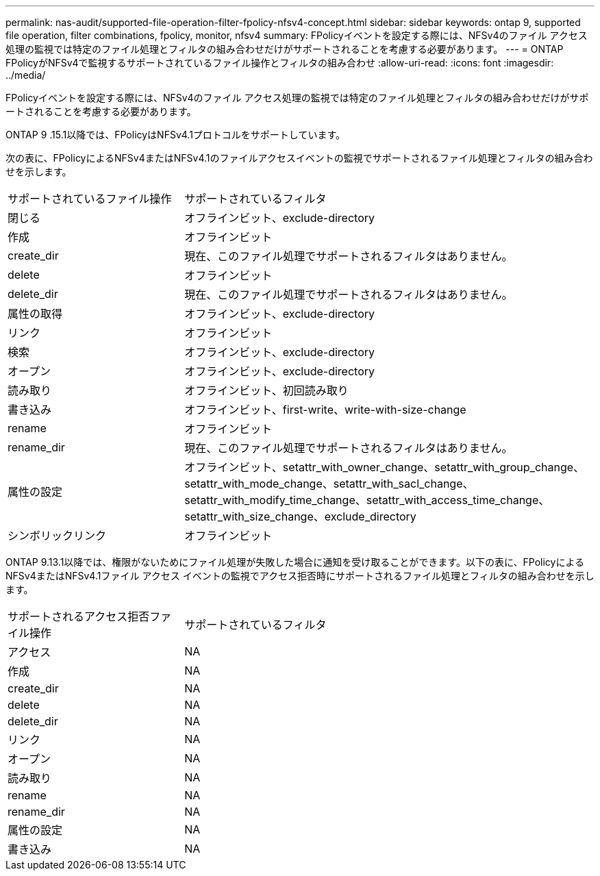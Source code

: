 ---
permalink: nas-audit/supported-file-operation-filter-fpolicy-nfsv4-concept.html 
sidebar: sidebar 
keywords: ontap 9, supported file operation, filter combinations, fpolicy, monitor, nfsv4 
summary: FPolicyイベントを設定する際には、NFSv4のファイル アクセス処理の監視では特定のファイル処理とフィルタの組み合わせだけがサポートされることを考慮する必要があります。 
---
= ONTAP FPolicyがNFSv4で監視するサポートされているファイル操作とフィルタの組み合わせ
:allow-uri-read: 
:icons: font
:imagesdir: ../media/


[role="lead"]
FPolicyイベントを設定する際には、NFSv4のファイル アクセス処理の監視では特定のファイル処理とフィルタの組み合わせだけがサポートされることを考慮する必要があります。

ONTAP 9 .15.1以降では、FPolicyはNFSv4.1プロトコルをサポートしています。

次の表に、FPolicyによるNFSv4またはNFSv4.1のファイルアクセスイベントの監視でサポートされるファイル処理とフィルタの組み合わせを示します。

[cols="30,70"]
|===


| サポートされているファイル操作 | サポートされているフィルタ 


 a| 
閉じる
 a| 
オフラインビット、exclude-directory



 a| 
作成
 a| 
オフラインビット



 a| 
create_dir
 a| 
現在、このファイル処理でサポートされるフィルタはありません。



 a| 
delete
 a| 
オフラインビット



 a| 
delete_dir
 a| 
現在、このファイル処理でサポートされるフィルタはありません。



 a| 
属性の取得
 a| 
オフラインビット、exclude-directory



 a| 
リンク
 a| 
オフラインビット



 a| 
検索
 a| 
オフラインビット、exclude-directory



 a| 
オープン
 a| 
オフラインビット、exclude-directory



 a| 
読み取り
 a| 
オフラインビット、初回読み取り



 a| 
書き込み
 a| 
オフラインビット、first-write、write-with-size-change



 a| 
rename
 a| 
オフラインビット



 a| 
rename_dir
 a| 
現在、このファイル処理でサポートされるフィルタはありません。



 a| 
属性の設定
 a| 
オフラインビット、setattr_with_owner_change、setattr_with_group_change、setattr_with_mode_change、setattr_with_sacl_change、setattr_with_modify_time_change、setattr_with_access_time_change、setattr_with_size_change、exclude_directory



 a| 
シンボリックリンク
 a| 
オフラインビット

|===
ONTAP 9.13.1以降では、権限がないためにファイル処理が失敗した場合に通知を受け取ることができます。以下の表に、FPolicyによるNFSv4またはNFSv4.1ファイル アクセス イベントの監視でアクセス拒否時にサポートされるファイル処理とフィルタの組み合わせを示します。

[cols="30,70"]
|===


| サポートされるアクセス拒否ファイル操作 | サポートされているフィルタ 


 a| 
アクセス
 a| 
NA



 a| 
作成
 a| 
NA



 a| 
create_dir
 a| 
NA



 a| 
delete
 a| 
NA



 a| 
delete_dir
 a| 
NA



 a| 
リンク
 a| 
NA



 a| 
オープン
 a| 
NA



 a| 
読み取り
 a| 
NA



 a| 
rename
 a| 
NA



 a| 
rename_dir
 a| 
NA



 a| 
属性の設定
 a| 
NA



 a| 
書き込み
 a| 
NA

|===